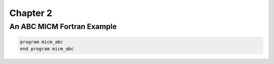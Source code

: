 Chapter 2
=========

An ABC MICM Fortran Example
---------------------------
.. code-block:: f90

  program micm_abc
  end program micm_abc
